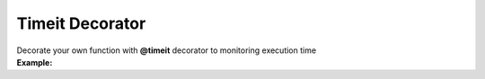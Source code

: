 *********************
Timeit Decorator
*********************

| Decorate your own function with **@timeit** decorator to monitoring execution time
| **Example:**

.. code-block:: python
   :linenos:

   from decoratorutilities import timeit
   import time


   @timeit
   def hello():
       time.sleep(0.1)


   if __name__ == "__main__":
       hello()  # print "Execution time: 100.75 ms"